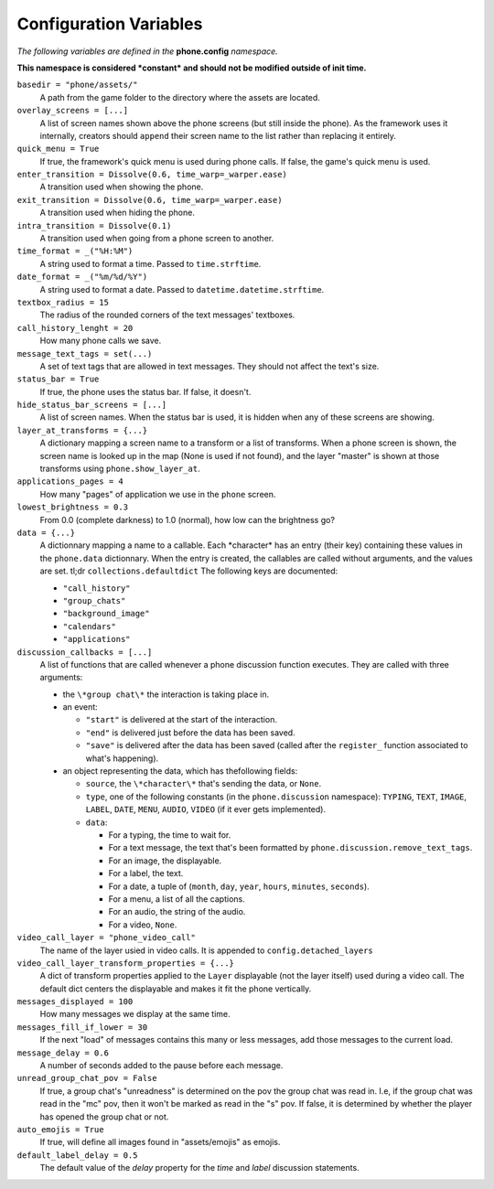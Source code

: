 Configuration Variables
=======================

*The following variables are defined in the* **phone.config** *namespace.*

**This namespace is considered *constant* and should not be modified outside of init time.**

``basedir = "phone/assets/"``
    A path from the game folder to the directory where the assets are located.

``overlay_screens = [...]``
    A list of screen names shown above the phone screens (but still inside the phone). As the framework uses it internally, creators should ``append`` their screen name to the list rather than replacing it entirely.

``quick_menu = True``
    If true, the framework's quick menu is used during phone calls. If false, the game's quick menu is used.

``enter_transition = Dissolve(0.6, time_warp=_warper.ease)``
    A transition used when showing the phone.

``exit_transition = Dissolve(0.6, time_warp=_warper.ease)``
    A transition used when hiding the phone.

``intra_transition = Dissolve(0.1)``
    A transition used when going from a phone screen to another.

``time_format = _("%H:%M")``
    A string used to format a time. Passed to ``time.strftime``.

``date_format = _("%m/%d/%Y")``
    A string used to format a date. Passed to ``datetime.datetime.strftime``.

``textbox_radius = 15``
    The radius of the rounded corners of the text messages' textboxes.

``call_history_lenght = 20``
    How many phone calls we save.

``message_text_tags = set(...)``
    A set of text tags that are allowed in text messages. They should not affect the text's size.

``status_bar = True``
    If true, the phone uses the status bar. If false, it doesn't.

``hide_status_bar_screens = [...]``
    A list of screen names. When the status bar is used, it is hidden when any of these screens are showing.

``layer_at_transforms = {...}``
    A dictionary mapping a screen name to a transform or a list of transforms. When a phone screen is shown, the screen name is looked up in the map (None is used if not found), and the layer "master" is shown at those transforms using ``phone.show_layer_at``.

``applications_pages = 4``
    How many "pages" of application we use in the ``phone`` screen.

``lowest_brightness = 0.3``
    From 0.0 (complete darkness) to 1.0 (normal), how low can the brightness go?

``data = {...}``
    A dictionnary mapping a name to a callable. Each \*character\* has an entry (their key) containing these values in the ``phone.data`` dictionnary. When the entry is created, the callables are called without arguments, and the values are set.
    tl;dr ``collections.defaultdict``
    The following keys are documented:
    
    * ``"call_history"``
    * ``"group_chats"``
    * ``"background_image"``
    * ``"calendars"``
    * ``"applications"``

``discussion_callbacks = [...]``
    A list of functions that are called whenever a phone discussion function executes.
    They are called with three arguments:

    * the ``\*group chat\*`` the interaction is taking place in.
    * an event:
  
      * ``"start"`` is delivered at the start of the interaction.
      * ``"end"`` is delivered just before the data has been saved.
      * ``"save"`` is delivered after the data has been saved (called after the ``register_`` function associated to what's happening).

    * an object representing the data, which has thefollowing fields:
        
      * ``source``, the ``\*character\*`` that's sending the data, or ``None``.
      * ``type``, one of the following constants (in the ``phone.discussion`` namespace): ``TYPING``, ``TEXT``, ``IMAGE``, ``LABEL``, ``DATE``, ``MENU``, ``AUDIO``, ``VIDEO`` (if it ever gets implemented).
      * ``data``:
  
        * For a typing, the time to wait for.             
        * For a text message, the text that's been formatted by ``phone.discussion.remove_text_tags``.             
        * For an image, the displayable.
        * For a label, the text.
        * For a date, a tuple of (``month``, ``day``, ``year``, ``hours``, ``minutes``, ``seconds``).
        * For a menu, a list of all the captions.
        * For an audio, the string of the audio.
        * For a video, ``None``.

``video_call_layer = "phone_video_call"``
    The name of the layer usied in video calls. It is appended to ``config.detached_layers``

``video_call_layer_transform_properties = {...}``
    A dict of transform properties applied to the ``Layer`` displayable (not the layer itself) used during a video call. The default dict centers the displayable and makes it fit the phone vertically.

``messages_displayed = 100``
    How many messages we display at the same time.

``messages_fill_if_lower = 30``
    If the next "load" of messages contains this many or less messages, add those messages to the current load.
    
``message_delay = 0.6``
    A number of seconds added to the pause before each message.

``unread_group_chat_pov = False``
    If true, a group chat's "unreadness" is determined on the pov the group chat was read in.
    I.e, if the group chat was read in the "mc" pov, then it won't be marked as read in the "s" pov.
    If false, it is determined by whether the player has opened the group chat or not.

``auto_emojis = True``
    If true, will define all images found in "assets/emojis" as emojis.

``default_label_delay = 0.5``
    The default value of the `delay` property for the `time` and `label` discussion statements.
